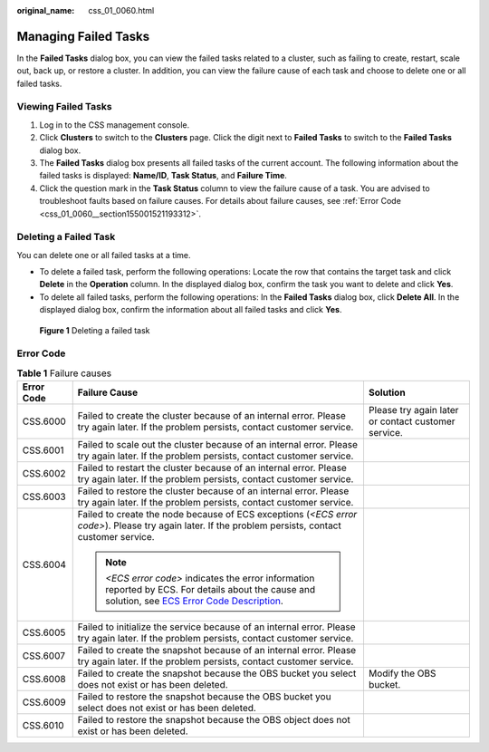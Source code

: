 :original_name: css_01_0060.html

.. _css_01_0060:

Managing Failed Tasks
=====================

In the **Failed Tasks** dialog box, you can view the failed tasks related to a cluster, such as failing to create, restart, scale out, back up, or restore a cluster. In addition, you can view the failure cause of each task and choose to delete one or all failed tasks.

Viewing Failed Tasks
--------------------

#. Log in to the CSS management console.
#. Click **Clusters** to switch to the **Clusters** page. Click the digit next to **Failed Tasks** to switch to the **Failed Tasks** dialog box.
#. The **Failed Tasks** dialog box presents all failed tasks of the current account. The following information about the failed tasks is displayed: **Name/ID**, **Task Status**, and **Failure Time**.
#. Click the question mark in the **Task Status** column to view the failure cause of a task. You are advised to troubleshoot faults based on failure causes. For details about failure causes, see :ref:`Error Code <css_01_0060__section155001521193312>`.

Deleting a Failed Task
----------------------

You can delete one or all failed tasks at a time.

-  To delete a failed task, perform the following operations: Locate the row that contains the target task and click **Delete** in the **Operation** column. In the displayed dialog box, confirm the task you want to delete and click **Yes**.
-  To delete all failed tasks, perform the following operations: In the **Failed Tasks** dialog box, click **Delete All**. In the displayed dialog box, confirm the information about all failed tasks and click **Yes**.


.. figure:: /_static/images/en-us_image_0000001524925993.png
   :alt: **Figure 1** Deleting a failed task

   **Figure 1** Deleting a failed task

.. _css_01_0060__section155001521193312:

Error Code
----------

.. table:: **Table 1** Failure causes

   +-----------------------+---------------------------------------------------------------------------------------------------------------------------------------------------------------------------------------------------------------------------------+-----------------------------------------------------+
   | Error Code            | Failure Cause                                                                                                                                                                                                                   | Solution                                            |
   +=======================+=================================================================================================================================================================================================================================+=====================================================+
   | CSS.6000              | Failed to create the cluster because of an internal error. Please try again later. If the problem persists, contact customer service.                                                                                           | Please try again later or contact customer service. |
   +-----------------------+---------------------------------------------------------------------------------------------------------------------------------------------------------------------------------------------------------------------------------+-----------------------------------------------------+
   | CSS.6001              | Failed to scale out the cluster because of an internal error. Please try again later. If the problem persists, contact customer service.                                                                                        |                                                     |
   +-----------------------+---------------------------------------------------------------------------------------------------------------------------------------------------------------------------------------------------------------------------------+-----------------------------------------------------+
   | CSS.6002              | Failed to restart the cluster because of an internal error. Please try again later. If the problem persists, contact customer service.                                                                                          |                                                     |
   +-----------------------+---------------------------------------------------------------------------------------------------------------------------------------------------------------------------------------------------------------------------------+-----------------------------------------------------+
   | CSS.6003              | Failed to restore the cluster because of an internal error. Please try again later. If the problem persists, contact customer service.                                                                                          |                                                     |
   +-----------------------+---------------------------------------------------------------------------------------------------------------------------------------------------------------------------------------------------------------------------------+-----------------------------------------------------+
   | CSS.6004              | Failed to create the node because of ECS exceptions (*<ECS error code>*). Please try again later. If the problem persists, contact customer service.                                                                            |                                                     |
   |                       |                                                                                                                                                                                                                                 |                                                     |
   |                       | .. note::                                                                                                                                                                                                                       |                                                     |
   |                       |                                                                                                                                                                                                                                 |                                                     |
   |                       |    *<ECS error code>* indicates the error information reported by ECS. For details about the cause and solution, see `ECS Error Code Description <https://docs.otc.t-systems.com/en-us/api/ecs/en-us_topic_0022067717.html>`__. |                                                     |
   +-----------------------+---------------------------------------------------------------------------------------------------------------------------------------------------------------------------------------------------------------------------------+-----------------------------------------------------+
   | CSS.6005              | Failed to initialize the service because of an internal error. Please try again later. If the problem persists, contact customer service.                                                                                       |                                                     |
   +-----------------------+---------------------------------------------------------------------------------------------------------------------------------------------------------------------------------------------------------------------------------+-----------------------------------------------------+
   | CSS.6007              | Failed to create the snapshot because of an internal error. Please try again later. If the problem persists, contact customer service.                                                                                          |                                                     |
   +-----------------------+---------------------------------------------------------------------------------------------------------------------------------------------------------------------------------------------------------------------------------+-----------------------------------------------------+
   | CSS.6008              | Failed to create the snapshot because the OBS bucket you select does not exist or has been deleted.                                                                                                                             | Modify the OBS bucket.                              |
   +-----------------------+---------------------------------------------------------------------------------------------------------------------------------------------------------------------------------------------------------------------------------+-----------------------------------------------------+
   | CSS.6009              | Failed to restore the snapshot because the OBS bucket you select does not exist or has been deleted.                                                                                                                            |                                                     |
   +-----------------------+---------------------------------------------------------------------------------------------------------------------------------------------------------------------------------------------------------------------------------+-----------------------------------------------------+
   | CSS.6010              | Failed to restore the snapshot because the OBS object does not exist or has been deleted.                                                                                                                                       |                                                     |
   +-----------------------+---------------------------------------------------------------------------------------------------------------------------------------------------------------------------------------------------------------------------------+-----------------------------------------------------+
